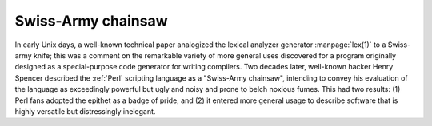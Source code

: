 .. _Swiss-Army-chainsaw:

============================================================
Swiss-Army chainsaw
============================================================

In early Unix days, a well-known technical paper analogized the lexical analyzer generator :manpage:`lex(1)` to a Swiss-army knife; this was a comment on the remarkable variety of more general uses discovered for a program originally designed as a special-purpose code generator for writing compilers.
Two decades later, well-known hacker Henry Spencer described the :ref:`Perl` scripting language as a "Swiss-Army chainsaw", intending to convey his evaluation of the language as exceedingly powerful but ugly and noisy and prone to belch noxious fumes.
This had two results: (1) Perl fans adopted the epithet as a badge of pride, and (2) it entered more general usage to describe software that is highly versatile but distressingly inelegant.

